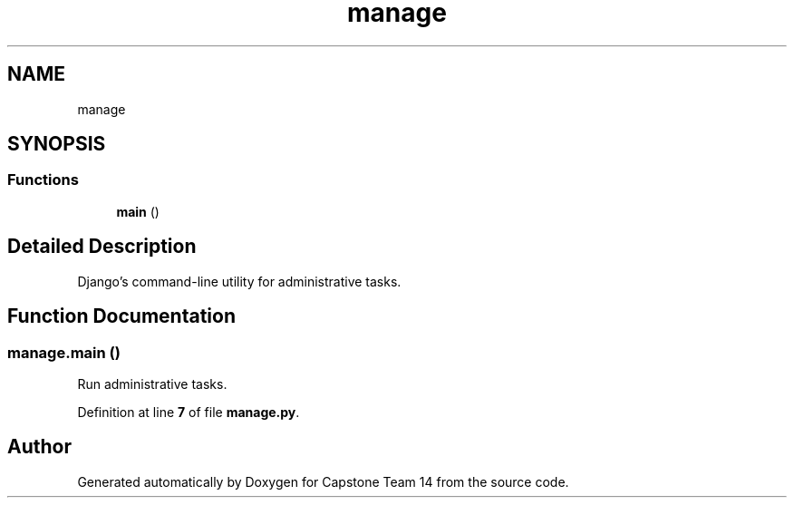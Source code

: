 .TH "manage" 3 "Version 0.5" "Capstone Team 14" \" -*- nroff -*-
.ad l
.nh
.SH NAME
manage
.SH SYNOPSIS
.br
.PP
.SS "Functions"

.in +1c
.ti -1c
.RI "\fBmain\fP ()"
.br
.in -1c
.SH "Detailed Description"
.PP 

.PP
.nf
Django's command-line utility for administrative tasks\&.
.fi
.PP
 
.SH "Function Documentation"
.PP 
.SS "manage\&.main ()"

.PP
.nf
Run administrative tasks\&.
.fi
.PP
 
.PP
Definition at line \fB7\fP of file \fBmanage\&.py\fP\&.
.SH "Author"
.PP 
Generated automatically by Doxygen for Capstone Team 14 from the source code\&.
